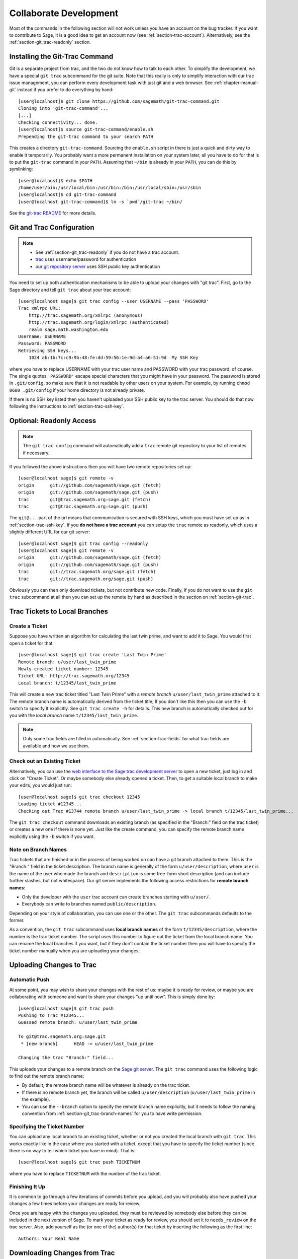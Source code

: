 .. _chapter-git_trac:


=======================
Collaborate Development
=======================

Most of the commands in the following section will not work unless you
have an account on the bug tracker. If you want to contribute to Sage,
it is a good idea to get an account now (see
:ref:`section-trac-account`). Alternatively, see the
:ref:`section-git_trac-readonly` section.


.. _section-git_trac-install:

Installing the Git-Trac Command
===============================

Git is a separate project from trac, and the two do not know how to
talk to each other. To simplify the development, we have a special
``git trac`` subcommand for the git suite. Note that this really is
only to simplify interaction with our trac issue management, you can
perform every development task with just git and a web browser. See
:ref:`chapter-manual-git` instead if you prefer to do everything by
hand::

    [user@localhost]$ git clone https://github.com/sagemath/git-trac-command.git
    Cloning into 'git-trac-command'...
    [...]
    Checking connectivity... done.
    [user@localhost]$ source git-trac-command/enable.sh
    Prepending the git-trac command to your search PATH

This creates a directory ``git-trac-command``. Sourcing the
``enable.sh`` script in there is just a quick and dirty way to enable
it temporarily. You probably want a more permanent installation on
your system later, all you have to do for that is to put the
``git-trac`` command in your ``PATH``. Assuming that ``~/bin`` is
already in your ``PATH``, you can do this by symlinking::

    [user@localhost]$ echo $PATH
    /home/user/bin:/usr/local/bin:/usr/bin:/bin:/usr/local/sbin:/usr/sbin
    [user@localhost]$ cd git-trac-command
    [user@localhost git-trac-command]$ ln -s `pwd`/git-trac ~/bin/

See the `git-trac README <https://github.com/sagemath/git-trac-command>`_ for
more details.



.. _section-git_trac-setup:

Git and Trac Configuration
==========================

.. note::

    * See :ref:`section-git_trac-readonly` if you do not have a trac
      account.

    * `trac <http://trac.sagemath.org>`_ uses username/password for
      authentication

    * our `git repository server <http://git.sagemath.org>`_ uses SSH
      public key authentication

You need to set up both authentication mechanisms to be able to upload
your changes with "git trac". First, go to the Sage directory and tell
``git trac`` about your trac account::

    [user@localhost sage]$ git trac config --user USERNAME --pass 'PASSWORD'
    Trac xmlrpc URL:
        http://trac.sagemath.org/xmlrpc (anonymous)
        http://trac.sagemath.org/login/xmlrpc (authenticated)
        realm sage.math.washington.edu
    Username: USERNAME
    Password: PASSWORD
    Retrieving SSH keys...
        1024 ab:1b:7c:c9:9b:48:fe:dd:59:56:1e:9d:a4:a6:51:9d  My SSH Key
    
where you have to replace USERNAME with your trac user name and
PASSWORD with your trac password, of course. The single quotes
``'PASSWORD'`` escape special characters that you might have in your
password. The password is stored in ``.git/config``, so make sure that
it is not readable by other users on your system. For example, by
running ``chmod 0600 .git/config`` if your home directory is not
already private.

If there is no SSH key listed then you haven't uploaded your SSH
public key to the trac server. You should do that now following the
instructions to :ref:`section-trac-ssh-key`.



.. _section-git_trac-readonly:

Optional: Readonly Access
=========================

.. note::

   The ``git trac config`` command will automatically add a ``trac``
   remote git repository to your list of remotes if necessary. 

If you followed the above instructions then you will have two remote
repositories set up::

    [user@localhost sage]$ git remote -v
    origin      git://github.com/sagemath/sage.git (fetch)
    origin      git://github.com/sagemath/sage.git (push)
    trac        git@trac.sagemath.org:sage.git (fetch)
    trac        git@trac.sagemath.org:sage.git (push)

The ``git@...`` part of the url means that communication is secured
with SSH keys, which you must have set up as in
:ref:`section-trac-ssh-key`. If you **do not have a trac account** you
can setup the ``trac`` remote as readonly, which uses a slightly
different URL for our git server::

    [user@localhost sage]$ git trac config --readonly
    [user@localhost sage]$ git remote -v
    origin      git://github.com/sagemath/sage.git (fetch)
    origin      git://github.com/sagemath/sage.git (push)
    trac        git://trac.sagemath.org/sage.git (fetch)
    trac        git://trac.sagemath.org/sage.git (push)

Obviously you can then only download tickets, but not contribute new
code. Finally, if you do not want to use the ``git trac`` subcommand
at all then you can set up the remote by hand as described in the
section on :ref:`section-git-trac`.
  


Trac Tickets to Local Branches
==============================

.. _section-git_trac-create:

Create a Ticket
---------------

Suppose you have written an algorithm for calculating the last twin prime, and
want to add it to Sage. You would first open a ticket for that::

    [user@localhost sage]$ git trac create 'Last Twin Prime'
    Remote branch: u/user/last_twin_prime
    Newly-created ticket number: 12345
    Ticket URL: http://trac.sagemath.org/12345
    Local branch: t/12345/last_twin_prime

This will create a new trac ticket titled "Last Twin Prime" with a
*remote branch* ``u/user/last_twin_prime`` attached to it. The remote
branch name is automatically derived from the ticket title; If you
don't like this then you can use the ``-b`` switch to specify it
explicitly. See ``git trac create -h`` for details. This new branch is
automatically checked out for you with the *local branch* name
``t/12345/last_twin_prime``.

.. note::

    Only some trac fields are filled in automatically. See
    :ref:`section-trac-fields` for what trac fields are available and
    how we use them.



.. _section-git_trac-checkout:

Check out an Existing Ticket
----------------------------

Alternatively, you can use the `web interface to the Sage trac
development server <http://trac.sagemath.org>`_ to open a new ticket,
just log in and click on "Create Ticket". Or maybe somebody else
already opened a ticket. Then, to get a suitable local branch to make
your edits, you would just run::

    [user@localhost sage]$ git trac checkout 12345
    Loading ticket #12345...
    Checking out Trac #13744 remote branch u/user/last_twin_prime -> local branch t/12345/last_twin_prime...

The ``git trac checkout`` command downloads an existing branch (as
specified in the "Branch:" field on the trac ticket) or creates a new
one if there is none yet. Just like the create command, you can
specify the remote branch name explicitly using the ``-b`` switch if
you want.



.. _section-git_trac-branch-names:

Note on Branch Names
--------------------

Trac tickets that are finished or in the process of being worked on
can have a git branch attached to them. This is the "Branch:" field in
the ticket description. The branch name is generally of the form
``u/user/description``, where ``user`` is the name of the user who
made the branch and ``description`` is some free-form short
description (and can include further slashes, but not whitespace). Our
git server implements the following access restrictions for **remote
branch names**:

* Only the developer with the ``user`` trac account can create
  branches starting with ``u/user/``.

* Everybody can write to branches named ``public/description``.

Depending on your style of collaboration, you can use one or the
other. The ``git trac`` subcommands defaults to the former.

As a convention, the ``git trac`` subcommand uses **local branch
names** of the form ``t/12345/description``, where the number is the
trac ticket number. The script uses this number to figure out the
ticket from the local branch name. You can rename the local branches
if you want, but if they don't contain the ticket number then you will
have to specify the ticket number manually when you are uploading your
changes.


.. _section-git_trac-push:

Uploading Changes to Trac
=========================

.. _section-git_trac-push-auto:

Automatic Push
--------------

At some point, you may wish to share your changes with the rest of us:
maybe it is ready for review, or maybe you are collaborating with
someone and want to share your changes "up until now". This is simply
done by::

    [user@localhost sage]$ git trac push
    Pushing to Trac #12345...
    Guessed remote branch: u/user/last_twin_prime

    To git@trac.sagemath.org:sage.git
     * [new branch]      HEAD -> u/user/last_twin_prime

    Changing the trac "Branch:" field...

This uploads your changes to a remote branch on the `Sage git server
<http://git.sagemath.org/sage.git>`_. The ``git trac`` command uses
the following logic to find out the remote branch name:

* By default, the remote branch name will be whatever is already on
  the trac ticket.

* If there is no remote branch yet, the branch will be called
  ``u/user/description`` (``u/user/last_twin_prime`` in the example).
  
* You can use the ``--branch`` option to specify the remote branch
  name explicitly, but it needs to follow the naming convention from
  :ref:`section-git_trac-branch-names` for you to have write
  permission.


.. _section-git_trac-push-with-ticket-number:

Specifying the Ticket Number
----------------------------

You can upload any local branch to an existing ticket, whether or not
you created the local branch with ``git trac``. This works exactly
like in the case where you started with a ticket, except that you have
to specify the ticket number (since there is no way to tell which
ticket you have in mind). That is::

    [user@localhost sage]$ git trac push TICKETNUM
    
where you have to replace ``TICKETNUM`` with the number of the trac
ticket.


.. _section-git_trac-push-finish:

Finishing It Up
---------------

It is common to go through a few iterations of commits before you
upload, and you will probably also have pushed your changes a few
times before your changes are ready for review.

Once you are happy with the changes you uploaded, they must be
reviewed by somebody else before they can be included in the next
version of Sage. To mark your ticket as ready for review, you should
set it to ``needs_review`` on the trac server. Also, add yourself as
the (or one of the) author(s) for that ticket by inserting the
following as the first line::

    Authors: Your Real Name


.. _section-git_trac-add-pull:

Downloading Changes from Trac
=============================

If somebody else worked on a ticket, or if you just switched
computers, you'll want to get the latest version of the branch from a
ticket into your local branch. This is done with::

    [user@localhost sage]$ git trac pull

Technically, this does a *merge* (just like the standard ``git pull``)
command. See :ref:`section-git-merge` for more background information.


.. _section-git_trac-merge:

Merging
=======

As soon as you are working on a bigger project that spans multiple
tickets you will want to base your work on branches that have not been
merged into Sage yet. This is natural in collaborative development,
and in fact you are very much encouraged to split your work into
logically different parts. Ideally, each part that is useful on its
own and can be reviewed independently should be a different ticket
instead of a huge patch bomb.

For this purpose, you can incorporate branches from other tickets (or
just other local branches) into your current branch. This is called
merging, and all it does is include commits from other branches into
your current branch. In particular, this is done when a new Sage
release is made: the finished tickets are merged with the Sage master
and the result is the next Sage version. Git is smart enough to not
merge commits twice. In particular, it is possible to merge two
branches, one of which had already merged the other branch. The syntax
for merging is easy::

    [user@localhost sage]$ git merge other_branch

This creates a new "merge" commit, joining your current branch and
``other_branch``.

.. warning::

    You should avoid merging branches both ways. Once A merged B and B
    merged A, there is no way to distinguish commits that were
    originally made in A or B. Effectively, merging both ways combines
    the branches and makes individual review impossible.

    In practice, you should only merge when one of the following holds:

    * Either two tickets conflict, then you have to merge one into the
      other in order to resolve the merge conflict.

    * Or you definitely need a feature that has been developed as part
      of another branch.

A special case of merging is merging in the ``master`` branch. This
brings your local branch up to date with the newest Sage version. The
above warning against unnecessary merges still applies, though. Try to
do all of your development with the Sage version that you originally
started with. The only reason for merging in the master branch is if
you need a new feature or if your branch conflicts.


.. _section-git_trac-collaborate:

Collaboration
=============

Exchanging Branches
-------------------

It is very easy to collaborate by just going through the above steps
any number of times. For example, Alice starts a ticket and adds some
initial code::

    [alice@laptop sage]$ git trac create "A and B Ticket"
    ... EDIT EDIT ...
    [alice@laptop sage]$ git add .
    [alice@laptop sage]$ git commit
    [alice@laptop sage]$ git trac push

The trac ticket now has "Branch:" set to
``u/alice/a_and_b_ticket``. Bob downloads the branch and works some
more on it::

    [bob@home sage]$ git trac checkout TICKET_NUMBER
    ... EDIT EDIT ...
    [bob@home sage]$ git add .
    [bob@home sage]$ git commit 
    [bob@home sage]$ git trac push

The trac ticket now has "Branch:" set to ``u/bob/a_and_b_ticket``,
since Bob cannot write to ``u/alice/...``. Now the two authors just
pull/push in their collaboration::

    [alice@laptop sage]$ git trac pull
    ... EDIT EDIT ...
    [alice@laptop sage]$ git add .
    [alice@laptop sage]$ git commit 
    [alice@laptop sage]$ git trac push

    [bob@home sage]$ git trac pull
    ... EDIT EDIT ...
    [bob@home sage]$ git add .
    [bob@home sage]$ git commit 
    [bob@home sage]$ git trac push

Alice and Bob need not alternate, they can also add further commits on
top of their own remote branch.  As long as their changes do not
conflict (edit the same lines simultaneously), this is fine. 


.. _section-git_trac-conflict:

Conflict Resolution
-------------------

Merge conflicts happen if there are overlapping edits, and they are an
unavoidable consequence of distributed development. Fortunately,
resolving them is common and easy with git. As a hypothetical example,
consider the following code snippet::

    def fibonacci(i):
        """
        Return the `i`-th Fibonacci number
        """
        return fibonacci(i-1) * fibonacci(i-2)

This is clearly wrong; Two developers, namely Alice and Bob, decide to
fix it. First, in a cabin in the woods far away from any internet
connection, Alice corrects the seed values::

    def fibonacci(i):
       """
       Return the `i`-th Fibonacci number
       """
       if i > 1:
           return fibonacci(i-1) * fibonacci(i-2)
       return [0, 1][i]

and turns those changes into a new commit::

    [alice@laptop sage]$ git add fibonacci.py
    [alice@laptop sage]$ git commit -m 'return correct seed values'

However, not having an internet connection, she cannot immediately
send her changes to the trac server. Meanwhile, Bob changes the
multiplication to an addition since that is the correct recursion
formula::

    def fibonacci(i):
        """
        Return the `i`-th Fibonacci number
        """
        return fibonacci(i-1) + fibonacci(i-2)

and immediately uploads his change::

    [bob@home sage]$ git add fibonacci.py
    [bob@home sage]$ git commit -m 'corrected recursion formula, must be + instead of *'
    [bob@home sage]$ git trac push

Eventually, Alice returns to civilization. In her mailbox, she finds a
trac notification email that Bob has uploaded further changes to their
joint project. Hence, she starts out by getting his changes into her
own local branch::

    [alice@laptop sage]$ git trac pull
    ...
    CONFLICT (content): Merge conflict in fibonacci.py
    Automatic merge failed; fix conflicts and then commit the result.

.. skip    # doctester confuses >>> with input marker

The file now looks like this::

    def fibonacci(i):
        """
        Return the `i`-th Fibonacci number
        """
    <<<<<<< HEAD
        if i > 1:
            return fibonacci(i-1) * fibonacci(i-2)
        return i
    =======
        return fibonacci(i-1) + fibonacci(i-2)
    >>>>>>> 41675dfaedbfb89dcff0a47e520be4aa2b6c5d1b

The conflict is shown between the conflict markers ``<<<<<<<`` and
``>>>>>>>``. The first half (up to the ``=======`` marker) is Alice's
current version, the second half is Bob's version. The 40-digit hex
number after the second conflict marker is the SHA1 hash of the most
recent common parent of both.

It is now Alice's job to resolve the conflict by reconciling their
changes, for example by editing the file. Her result is::
    
    def fibonacci(i):
        """
        Return the `i`-th Fibonacci number
        """
        if i > 1:
            return fibonacci(i-1) + fibonacci(i-2)
        return [0, 1][i]
    
And then upload both her original change *and* her merge commit to trac::

    [alice@laptop sage]$ git add fibonacci.py
    [alice@laptop sage]$ git commit -m "merged Bob's changes with mine"

The resulting commit graph now has a loop::
    
    [alice@laptop sage]$ git log --graph --oneline
    *   6316447 merged Bob's changes with mine
    |\  
    | * 41675df corrected recursion formula, must be + instead of *
    * | 14ae1d3 return correct seed values
    |/  
    * 14afe53 initial commit
    
If Bob decides to do further work on the ticket then he will have to
pull Alice's changes. However, this time there is no conflict on his
end: git downloads both Alice's conflicting commit and her resolution.


.. _section-git_trac-review:

Reviewing
=========

This section gives an example how to review using the ``sage``
command.  For a detailed discussion of Sage's review process, see
:ref:`Reviewing Patches <section-review-patches>`. If you go to the
`web interface to the Sage trac development server
<http://trac.sagemath.org>`_ then you can click on the "Branch:" field
and see the code that is added by combining all commits of the
ticket. This is what needs to be reviewed.

The ``git trac`` command gives you two commands that might be handy
(replace ``12345`` with the actual ticket number) if you do not want
to use the web interface:

* ``git trac get 12345`` displays the trac ticket directly in your
  terminal.

* ``git trac review 12345`` downloads the branch from the ticket and
  shows you what is being added, analogous to clicking on the
  "Branch:" field.

